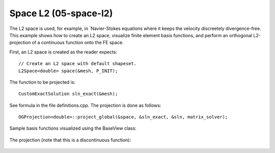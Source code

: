 Space L2 (05-space-l2)
----------------------

The L2 space is used, for example, in `Navier-Stokes equations where 
it keeps the velocity discreetely divergence-free. This example shows how to 
create an L2 space, visualize finite element basis functions, and perform 
an orthogonal L2-projection of a continuous function onto the FE space.

First, an L2 space is created as the reader expects::

    // Create an L2 space with default shapeset.
    L2Space<double> space(&mesh, P_INIT);

The function to be projected is::

    CustomExactSolution sln_exact(&mesh);

See formula in the file definitions.cpp. The projection is done as follows::

    OGProjection<double>::project_global(&space, &sln_exact, &sln, matrix_solver);

Sample basis functions visualized using the BaseView class:

.. figure:: 05-space-l2/fn0.png
   :align: center
   :scale: 45% 
   :figclass: align-center
   :alt: Sample basis function

.. figure:: 05-space-l2/fn1.png
   :align: center
   :scale: 45% 
   :figclass: align-center
   :alt: Sample basis function

.. figure:: 05-space-l2/fn2.png
   :align: center
   :scale: 45% 
   :figclass: align-center
   :alt: Sample basis function

.. figure:: 05-space-l2/fn3.png
   :align: center
   :scale: 45% 
   :figclass: align-center
   :alt: Sample basis function

The projection (note that this is a discontinuous function):

.. figure:: 05-space-l2/sol.png
   :align: center
   :scale: 45% 
   :figclass: align-center
   :alt: Projection
